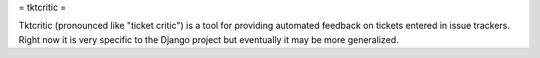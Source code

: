 = tktcritic =

Tktcritic (pronounced like "ticket critic") is a tool for providing automated feedback on tickets entered in issue trackers.  Right now it is very specific to the Django project but eventually it may be more generalized.